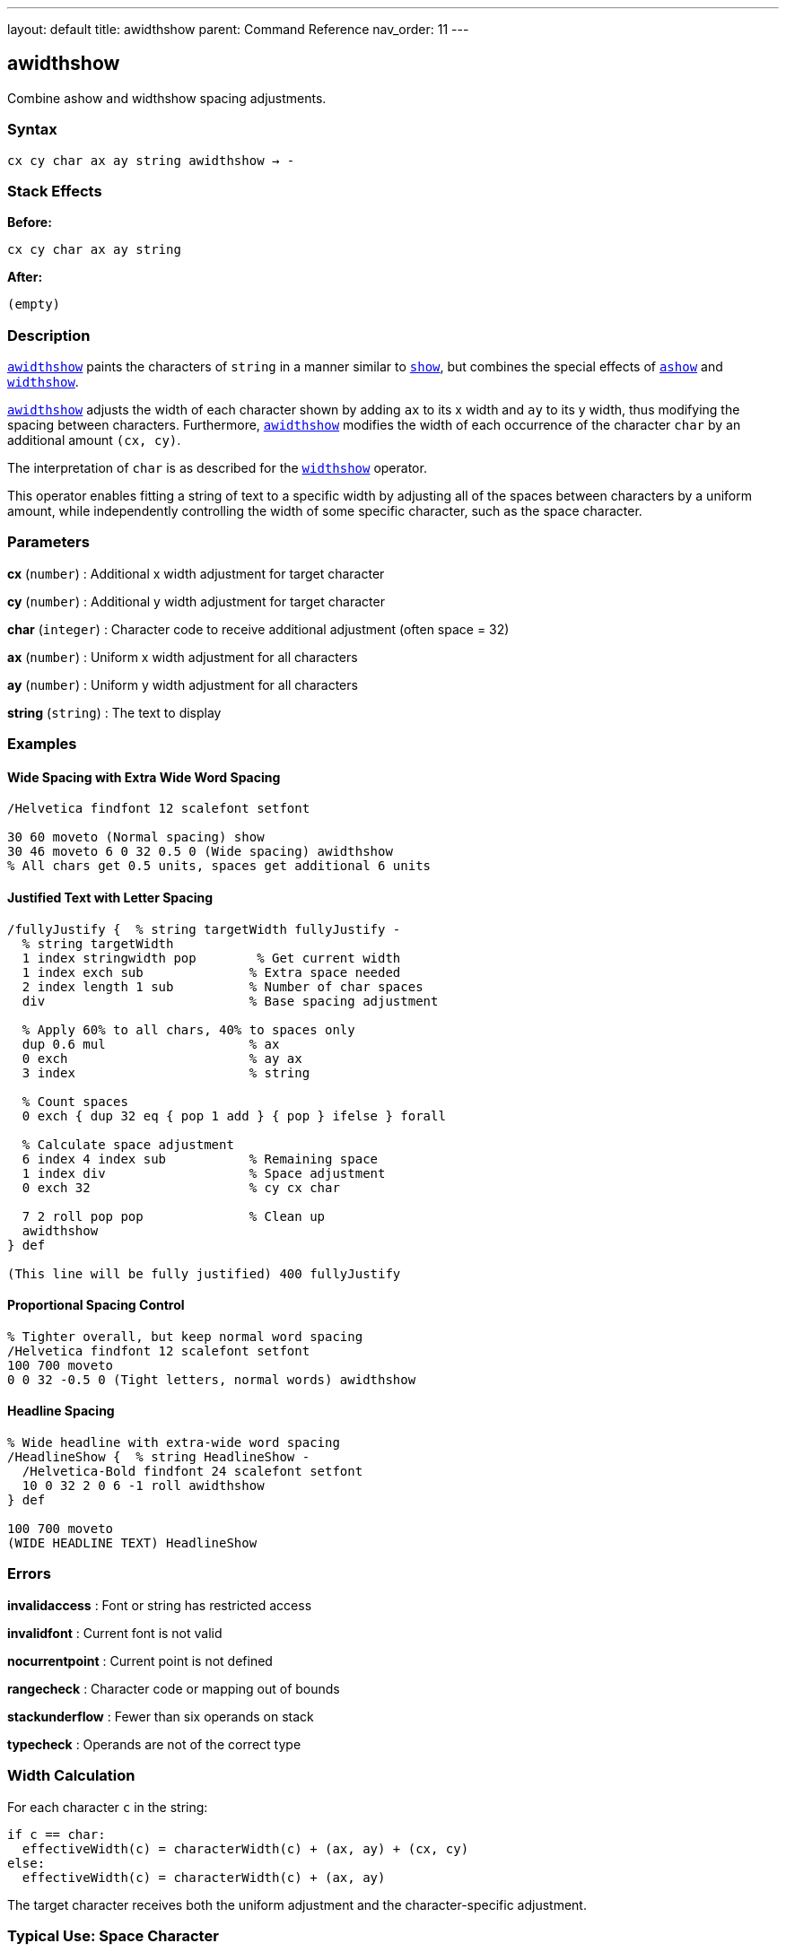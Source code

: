 ---
layout: default
title: awidthshow
parent: Command Reference
nav_order: 11
---

== awidthshow

Combine ashow and widthshow spacing adjustments.

=== Syntax

----
cx cy char ax ay string awidthshow → -
----

=== Stack Effects

**Before:**
```
cx cy char ax ay string
```

**After:**
```
(empty)
```

=== Description

link:/docs/commands/references/awidthshow/[`awidthshow`] paints the characters of `string` in a manner similar to link:/docs/commands/references/show/[`show`], but combines the special effects of link:/docs/commands/references/ashow/[`ashow`] and link:/docs/commands/references/widthshow/[`widthshow`].

link:/docs/commands/references/awidthshow/[`awidthshow`] adjusts the width of each character shown by adding `ax` to its x width and `ay` to its y width, thus modifying the spacing between characters. Furthermore, link:/docs/commands/references/awidthshow/[`awidthshow`] modifies the width of each occurrence of the character `char` by an additional amount `(cx, cy)`.

The interpretation of `char` is as described for the link:/docs/commands/references/widthshow/[`widthshow`] operator.

This operator enables fitting a string of text to a specific width by adjusting all of the spaces between characters by a uniform amount, while independently controlling the width of some specific character, such as the space character.

=== Parameters

**cx** (`number`)
: Additional x width adjustment for target character

**cy** (`number`)
: Additional y width adjustment for target character

**char** (`integer`)
: Character code to receive additional adjustment (often space = 32)

**ax** (`number`)
: Uniform x width adjustment for all characters

**ay** (`number`)
: Uniform y width adjustment for all characters

**string** (`string`)
: The text to display

=== Examples

==== Wide Spacing with Extra Wide Word Spacing

[source,postscript]
----
/Helvetica findfont 12 scalefont setfont

30 60 moveto (Normal spacing) show
30 46 moveto 6 0 32 0.5 0 (Wide spacing) awidthshow
% All chars get 0.5 units, spaces get additional 6 units
----

==== Justified Text with Letter Spacing

[source,postscript]
----
/fullyJustify {  % string targetWidth fullyJustify -
  % string targetWidth
  1 index stringwidth pop        % Get current width
  1 index exch sub              % Extra space needed
  2 index length 1 sub          % Number of char spaces
  div                           % Base spacing adjustment

  % Apply 60% to all chars, 40% to spaces only
  dup 0.6 mul                   % ax
  0 exch                        % ay ax
  3 index                       % string

  % Count spaces
  0 exch { dup 32 eq { pop 1 add } { pop } ifelse } forall

  % Calculate space adjustment
  6 index 4 index sub           % Remaining space
  1 index div                   % Space adjustment
  0 exch 32                     % cy cx char

  7 2 roll pop pop              % Clean up
  awidthshow
} def

(This line will be fully justified) 400 fullyJustify
----

==== Proportional Spacing Control

[source,postscript]
----
% Tighter overall, but keep normal word spacing
/Helvetica findfont 12 scalefont setfont
100 700 moveto
0 0 32 -0.5 0 (Tight letters, normal words) awidthshow
----

==== Headline Spacing

[source,postscript]
----
% Wide headline with extra-wide word spacing
/HeadlineShow {  % string HeadlineShow -
  /Helvetica-Bold findfont 24 scalefont setfont
  10 0 32 2 0 6 -1 roll awidthshow
} def

100 700 moveto
(WIDE HEADLINE TEXT) HeadlineShow
----

=== Errors

**invalidaccess**
: Font or string has restricted access

**invalidfont**
: Current font is not valid

**nocurrentpoint**
: Current point is not defined

**rangecheck**
: Character code or mapping out of bounds

**stackunderflow**
: Fewer than six operands on stack

**typecheck**
: Operands are not of the correct type

=== Width Calculation

For each character `c` in the string:

----
if c == char:
  effectiveWidth(c) = characterWidth(c) + (ax, ay) + (cx, cy)
else:
  effectiveWidth(c) = characterWidth(c) + (ax, ay)
----

The target character receives both the uniform adjustment and the character-specific adjustment.

=== Typical Use: Space Character

The space character (ASCII 32) is the most common target:

[source,postscript]
----
% Octal notation for space
8#040  % Equals 32

% Hexadecimal notation
16#20  % Equals 32

% Direct decimal
32
----

=== Advanced Justification

[source,postscript]
----
/smartJustify {  % string width smartJustify -
  % Calculate total adjustment needed
  1 index stringwidth pop sub  % width - currentWidth

  % Count spaces
  0 2 index { dup 32 eq { pop 1 add } { pop } ifelse } forall

  dup 0 eq {
    % No spaces: distribute evenly across all chars
    pop
    2 index length 1 sub div  % adjustment per char-space
    0 exch 0 0 0 6 -1 roll awidthshow
  } {
    % Has spaces: adjust spaces only
    div  % adjustment per space
    0 exch 32 0 0 6 -1 roll awidthshow
  } ifelse
} def

(Text to justify) 500 smartJustify
----

=== Composition with Other Operators

[source,postscript]
----
% awidthshow can be decomposed as:
/myAwidthshow {  % cx cy char ax ay string
  % This is conceptually what awidthshow does
  {
    % For each character:
    % 1. Check if char matches target
    % 2. Add ax, ay to width
    % 3. If match, also add cx, cy
    % 4. Paint character
    % 5. Adjust current point
  } forall
} def
----

=== Typography Applications

==== Book-Quality Justification

[source,postscript]
----
% Professional justification algorithm
/bookJustify {  % string lineWidth bookJustify -
  % Prefer adjusting word spacing over letter spacing
  % Typical ratio: 80% word spacing, 20% letter spacing

  1 index stringwidth pop
  1 index exch sub  % Space to fill

  % Count spaces
  0 2 index { dup 32 eq { pop 1 add } { pop } ifelse } forall
  dup 0 eq {
    % No spaces: use only letter spacing
    pop 2 index length 1 sub div
    0 exch 0 0 0 6 -1 roll awidthshow
  } {
    % Has spaces: 80/20 split
    1 index exch div        % Space per word gap
    0.8 mul                 % 80% to word spacing
    dup 5 -1 roll exch sub  % Remaining
    3 index length 1 sub div % Per letter space
    0 exch                  % ay ax
    6 4 roll                % Rearrange
    32                      % Target space char
    6 2 roll                % Final order
    awidthshow
  } ifelse
} def
----

=== Performance Notes

- More expensive than link:/docs/commands/references/show/[`show`], link:/docs/commands/references/ashow/[`ashow`], or link:/docs/commands/references/widthshow/[`widthshow`] alone
- Two conditional checks per character
- Still benefits from font caching
- For best performance, prefer simpler operators when possible

=== See Also

- link:/docs/commands/references/show/[`show`] - Basic text painting
- link:/docs/commands/references/ashow/[`ashow`] - Uniform character spacing adjustment
- link:/docs/commands/references/widthshow/[`widthshow`] - Selective character width adjustment
- link:/docs/commands/references/kshow/[`kshow`] - Show with kerning procedure
- link:/docs/commands/references/cshow/[`cshow`] - Show with procedure per character
- link:/docs/commands/references/stringwidth/[`stringwidth`] - Calculate text width